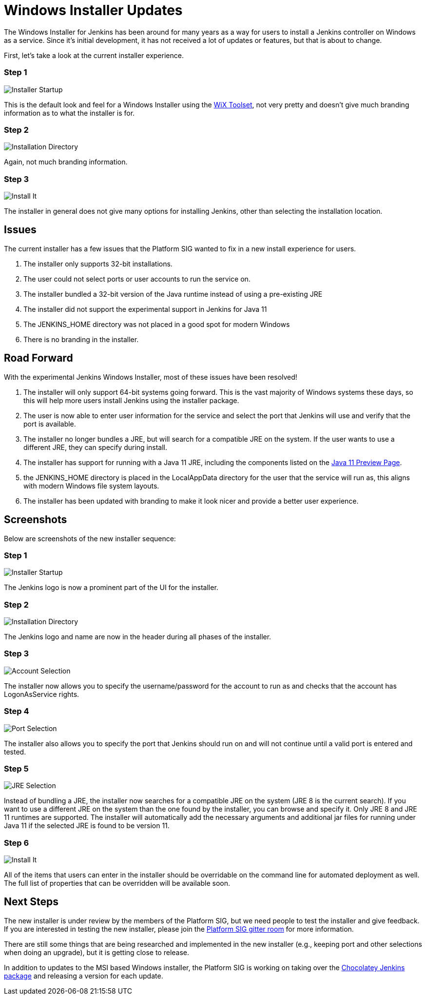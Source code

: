 = Windows Installer Updates
:page-layout: blog
:page-tags: windows, platform-sig, installers

:page-author: slide_o_mix


The Windows Installer for Jenkins has been around for many years as a way for users to install a Jenkins controller on Windows as a service. 
Since it's initial development, it has not received a lot of updates or features, but that is about to change.

First, let's take a look at the current installer experience.

### Step 1

image:/images/images/post-images/2019-02-01-windows-installer/old_installer_1.png[Installer Startup, role=center]

This is the default look and feel for a Windows Installer using the link:https://wixtoolset.org[WiX Toolset], not very pretty and doesn't give 
much branding information as to what the installer is for.

### Step 2

image:/images/images/post-images/2019-02-01-windows-installer/old_installer_2.png[Installation Directory, role=center]

Again, not much branding information.

### Step 3

image:/images/images/post-images/2019-02-01-windows-installer/old_installer_3.png[Install It, role=center]

The installer in general does not give many options for installing Jenkins, other than selecting the installation location.

## Issues

The current installer has a few issues that the Platform SIG wanted to fix in a new install experience for users.

 1. The installer only supports 32-bit installations.
 2. The user could not select ports or user accounts to run the service on.
 3. The installer bundled a 32-bit version of the Java runtime instead of using a pre-existing JRE
 4. The installer did not support the experimental support in Jenkins for Java 11
 5. The JENKINS_HOME directory was not placed in a good spot for modern Windows
 6. There is no branding in the installer.
 
## Road Forward

With the experimental Jenkins Windows Installer, most of these issues have been resolved!

 1. The installer will only support 64-bit systems going forward. This is the vast majority of Windows systems these days, 
    so this will help more users install Jenkins using the installer package.
 2. The user is now able to enter user information for the service and select the port that Jenkins will use and verify that the port is available.
 3. The installer no longer bundles a JRE, but will search for a compatible JRE on the system. If the user wants to use a different JRE, they can specify during install.
 4. The installer has support for running with a Java 11 JRE, including the components listed on the link:/blog/2018/12/14/java11-preview-availability/[Java 11 Preview Page].
 5. the JENKINS_HOME directory is placed in the LocalAppData directory for the user that the service will run as, this aligns with modern Windows file system layouts.
 6. The installer has been updated with branding to make it look nicer and provide a better user experience. 
 
## Screenshots

Below are screenshots of the new installer sequence:

### Step 1

image:/images/images/post-images/2019-02-01-windows-installer/new_installer_1.png[Installer Startup, role=center]

The Jenkins logo is now a prominent part of the UI for the installer.

### Step 2

image:/images/images/post-images/2019-02-01-windows-installer/new_installer_2.png[Installation Directory, role=center]

The Jenkins logo and name are now in the header during all phases of the installer.

### Step 3

image:/images/images/post-images/2019-02-01-windows-installer/new_installer_3.png[Account Selection, role=center]

The installer now allows you to specify the username/password for the account to run as and checks that the account has LogonAsService rights.

### Step 4

image:/images/images/post-images/2019-02-01-windows-installer/new_installer_4.png[Port Selection, role=center]

The installer also allows you to specify the port that Jenkins should run on and will not continue until a valid port is entered and tested.

### Step 5

image:/images/images/post-images/2019-02-01-windows-installer/new_installer_5.png[JRE Selection, role=center]

Instead of bundling a JRE, the installer now searches for a compatible JRE on the system (JRE 8 is the current search). If you want to use a different
JRE on the system than the one found by the installer, you can browse and specify it. Only JRE 8 and JRE 11 runtimes are supported. The installer will
automatically add the necessary arguments and additional jar files for running under Java 11 if the selected JRE is found to be version 11.

### Step 6

image:/images/images/post-images/2019-02-01-windows-installer/new_installer_6.png[Install It, role=center]

All of the items that users can enter in the installer should be overridable on the command line for automated deployment as well. The full list of properties that
can be overridden will be available soon.

## Next Steps

The new installer is under review by the members of the Platform SIG, but we need people to test the installer and give feedback. If you are interested in testing 
the new installer, please join the link:https://app.gitter.im/#/room/#jenkinsci_platform-sig:gitter.im[Platform SIG gitter room] for more information.

There are still some things that are being researched and implemented in the new installer (e.g., keeping port and other selections when doing an upgrade), but it is
getting close to release.

In addition to updates to the MSI based Windows installer, the Platform SIG is working on taking over the link:https://chocolatey.org/packages/jenkins[Chocolatey Jenkins package] and 
releasing a version for each update.
